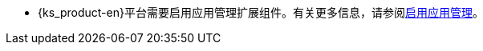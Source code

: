 // :ks_include_id: 5fdcd8cc560f4cff91cb47b7de175bd3
* {ks_product-en}平台需要启用应用管理扩展组件。有关更多信息，请参阅xref:04-platform-management/01-extension-management/01-app-management/01-enable-app-management.adoc[启用应用管理]。
